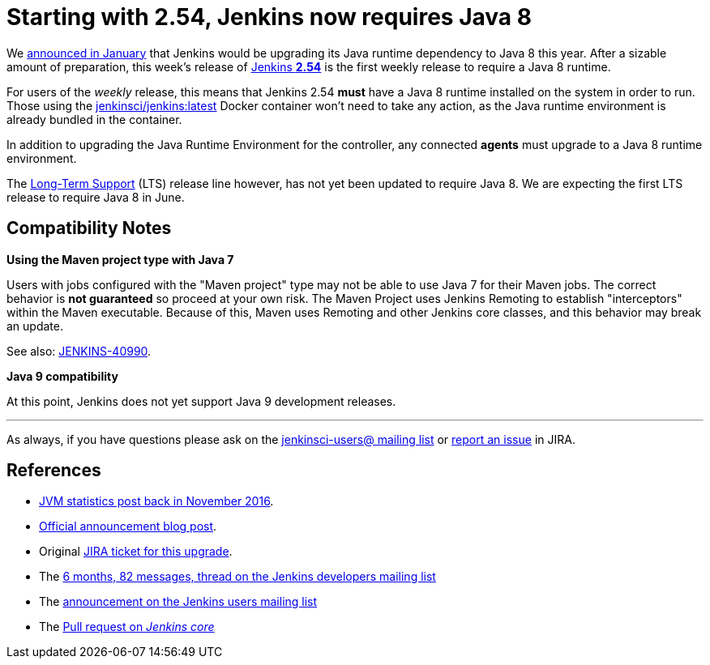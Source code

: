 = Starting with 2.54, Jenkins now requires Java 8
:page-tags: java8

:page-author: batmat


We link:/blog/2017/01/17/Jenkins-is-upgrading-to-Java-8/[announced in January]
that Jenkins would be upgrading its Java runtime dependency to Java 8 this
year. After a sizable amount of preparation, this week's release of
link:/changelog/#v2.54[Jenkins **2.54**] is the first weekly release to require
a Java 8 runtime.

For users of the _weekly_ release, this means that Jenkins 2.54 **must** have
a Java 8 runtime installed on the system in order to
run. Those using the
link:https://hub.docker.com/r/jenkinsci/jenkins[jenkinsci/jenkins:latest]
Docker container won't need to take any action, as the Java runtime environment
is already bundled in the container.

In addition to upgrading the Java Runtime Environment for the controller, any
connected **agents** must upgrade to a Java 8 runtime environment.

The link:/changelog-stable[Long-Term Support] (LTS) release line however, has
not yet been updated to require Java 8. We are expecting the first LTS release
to require Java 8 in June.

== Compatibility Notes

**Using the Maven project type with Java 7**

Users with jobs configured with the "Maven project" type may not be able to use
Java 7 for their Maven jobs. The correct behavior is **not guaranteed** so
proceed at your own risk. The Maven Project uses Jenkins Remoting to establish
"interceptors" within the Maven executable. Because of this, Maven uses
Remoting and other Jenkins core classes, and this behavior may break an update.

See also:
link:https://issues.jenkins.io/browse/JENKINS-40990[JENKINS-40990].


**Java 9 compatibility**

At this point, Jenkins does not yet support Java 9 development releases.


---

As always, if you have questions please ask on the
link:/mailing-lists[jenkinsci-users@ mailing list] or
link:https://wiki.jenkins.io/display/JENKINS/How+to+report+an+issue[report
an issue] in JIRA.

== References

* link:/blog/2016/11/22/what-jvm-versions-are-running-jenkins-the-return/[JVM statistics post back in November 2016].
* link:/blog/2017/01/17/Jenkins-is-upgrading-to-Java-8/[Official announcement blog post].
* Original link:https://issues.jenkins.io/browse/JENKINS-27624[JIRA ticket for this upgrade].
* The link:https://groups.google.com/forum/?utm_medium=email&utm_source=footer#!msg/jenkinsci-dev/fo5nKLhZK5U/Zb9jHpBJBQAJ[6 months, 82 messages, thread on the Jenkins developers mailing list]
* The link:https://groups.google.com/forum/?utm_medium=email&utm_source=footer#!msg/jenkinsci-users/R6SGnW7MY6A/25MBJ9a2CQAJ[announcement on the Jenkins users mailing list]
* The link:https://github.com/jenkinsci/jenkins/pull/2802[Pull request on _Jenkins core_]
